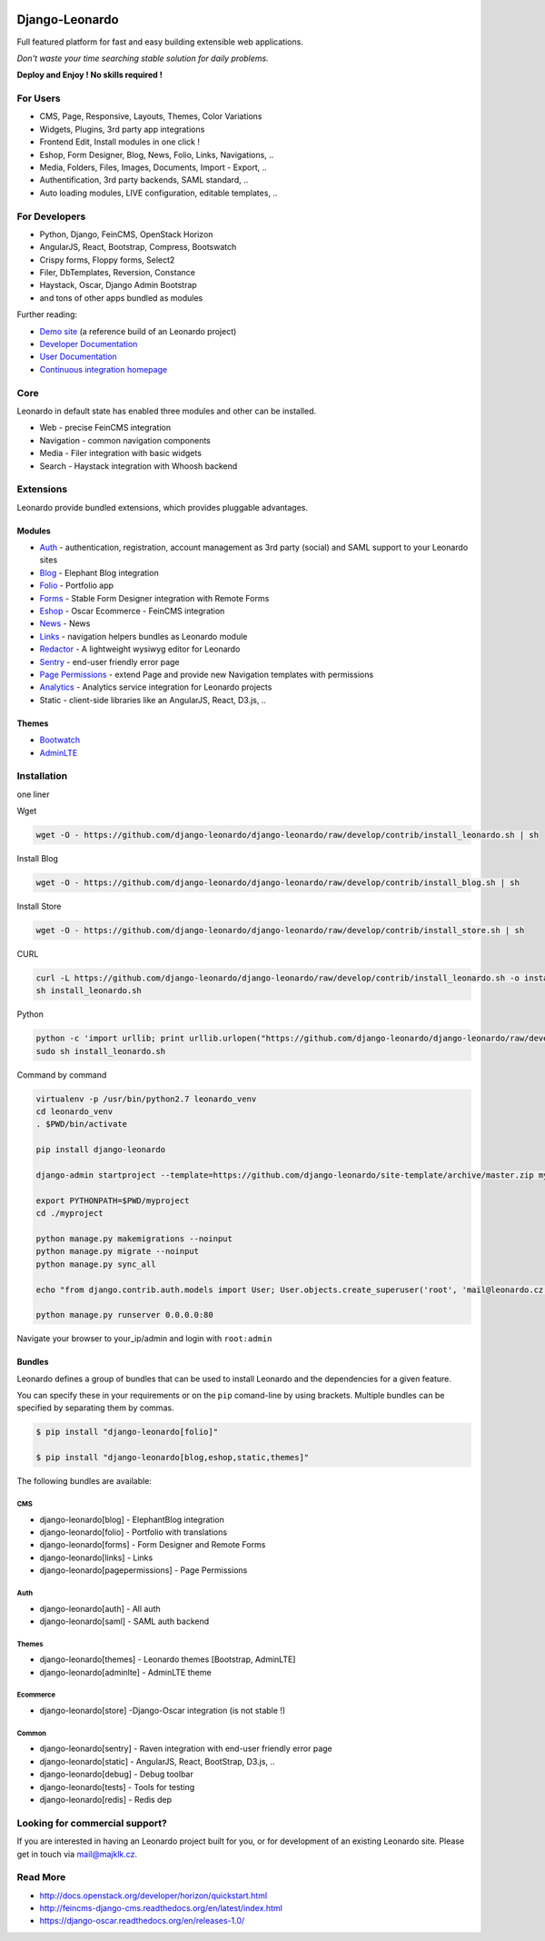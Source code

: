 
|PypiVersion| |Doc badge| |Travis| |Pypi|

===============
Django-Leonardo
===============

Full featured platform for fast and easy building extensible web applications.

*Don't waste your time searching stable solution for daily problems.*

**Deploy and Enjoy ! No skills required !**

For Users
=========

* CMS, Page, Responsive, Layouts, Themes, Color Variations 
* Widgets, Plugins, 3rd party app integrations
* Frontend Edit, Install modules in one click !
* Eshop, Form Designer, Blog, News, Folio, Links, Navigations, ..
* Media, Folders, Files, Images, Documents, Import - Export, ..
* Authentification, 3rd party backends, SAML standard, ..
* Auto loading modules, LIVE configuration, editable templates, ..

For Developers
==============

* Python, Django, FeinCMS, OpenStack Horizon
* AngularJS, React, Bootstrap, Compress, Bootswatch
* Crispy forms, Floppy forms, Select2
* Filer, DbTemplates, Reversion, Constance
* Haystack, Oscar, Django Admin Bootstrap
* and tons of other apps bundled as modules

Further reading:

* `Demo site`_ (a reference build of an Leonardo project)
* `Developer Documentation`_
* `User Documentation`_
* `Continuous integration homepage`_

.. image:: https://badges.gitter.im/Join%20Chat.svg
   :alt: Join the chat at https://gitter.im/django-leonardo/django-leonardo
   :target: https://gitter.im/django-leonardo/django-leonardo?utm_source=badge&utm_medium=badge&utm_campaign=pr-badge

.. image:: https://coveralls.io/repos/django-leonardo/django-leonardo/badge.svg?branch=develop
   :alt: Coverage
   :target: https://coveralls.io/r/django-leonardo/django-leonardo?branch=develop

.. _`Demo site`: http://demo.cms.robotice.cz
.. _`Continuous integration homepage`: http://travis-ci.org/django-leonardo/django-leonardo
.. _`Developer Documentation`: http://django-leonardo.readthedocs.org
.. _`User Documentation`: http://leonardo-documentation.rtfd.org

Core
====

Leonardo in default state has enabled three modules and other can be installed.

* Web - precise FeinCMS integration
* Navigation - common navigation components
* Media - Filer integration with basic widgets
* Search - Haystack integration with Whoosh backend

Extensions
==========

Leonardo provide bundled extensions, which provides pluggable advantages.

Modules
-------

* `Auth`_ - authentication, registration, account management as 3rd party (social) and SAML support to your Leonardo sites
* `Blog`_ - Elephant Blog integration
* `Folio`_ - Portfolio app
* `Forms`_ - Stable Form Designer integration with Remote Forms
* `Eshop`_ - Oscar Ecommerce - FeinCMS integration
* `News`_ - News
* `Links`_ - navigation helpers bundles as Leonardo module
* `Redactor`_ - A lightweight wysiwyg editor for Leonardo
* `Sentry`_ - end-user friendly error page
* `Page Permissions`_ - extend Page and provide new Navigation templates with permissions
* `Analytics`_ -  Analytics service integration for Leonardo projects
* Static - client-side libraries like an AngularJS, React, D3.js, ..


.. _`Auth`: https://github.com/leonardo-modules/leonardo-module-auth
.. _`Forms`: https://github.com/leonardo-modules/leonardo-module-forms
.. _`Blog`: https://github.com/leonardo-modules/leonardo-module-blog
.. _`Folio`: https://github.com/leonardo-modules/leonardo-module-folio
.. _`Eshop`: https://github.com/leonardo-modules/leonardo-module-eshop
.. _`News`: https://github.com/leonardo-modules/leonardo-module-news
.. _`Links`: https://github.com/leonardo-modules/leonardo-module-links
.. _`Redactor`: https://github.com/leonardo-modules/leonardo-module-redactor
.. _`Sentry`: https://github.com/leonardo-modules/leonardo-module-sentry
.. _`Page Permissions`: https://github.com/leonardo-modules/leonardo-module-pagepermissions
.. _`Analytics`: https://github.com/leonardo-modules/leonardo-module-analytics

Themes
------

* `Bootwatch`_
* `AdminLTE`_

.. _`Bootwatch`: https://github.com/leonardo-modules/leonardo-theme-bootswatch
.. _`AdminLTE`: https://github.com/leonardo-modules/leonardo-theme-adminlte

Installation
============

one liner

Wget

.. code-block:: bash

    wget -O - https://github.com/django-leonardo/django-leonardo/raw/develop/contrib/install_leonardo.sh | sh


Install Blog

.. code-block:: bash

    wget -O - https://github.com/django-leonardo/django-leonardo/raw/develop/contrib/install_blog.sh | sh

Install Store

.. code-block:: bash

    wget -O - https://github.com/django-leonardo/django-leonardo/raw/develop/contrib/install_store.sh | sh

CURL

.. code-block:: bash

    curl -L https://github.com/django-leonardo/django-leonardo/raw/develop/contrib/install_leonardo.sh -o install_leonardo.sh
    sh install_leonardo.sh

Python

.. code-block:: bash

    python -c 'import urllib; print urllib.urlopen("https://github.com/django-leonardo/django-leonardo/raw/develop/contrib/install_leonardo.sh").read()' > install_leonardo.sh
    sudo sh install_leonardo.sh

Command by command

.. code-block:: bash

    virtualenv -p /usr/bin/python2.7 leonardo_venv
    cd leonardo_venv
    . $PWD/bin/activate

    pip install django-leonardo

    django-admin startproject --template=https://github.com/django-leonardo/site-template/archive/master.zip myproject

    export PYTHONPATH=$PWD/myproject
    cd ./myproject

    python manage.py makemigrations --noinput
    python manage.py migrate --noinput
    python manage.py sync_all

    echo "from django.contrib.auth.models import User; User.objects.create_superuser('root', 'mail@leonardo.cz', 'admin')" | python manage.py shell

    python manage.py runserver 0.0.0.0:80

Navigate your browser to your_ip/admin and login with ``root:admin``

Bundles
-------

Leonardo defines a group of bundles that can be used
to install Leonardo and the dependencies for a given feature.

You can specify these in your requirements or on the ``pip`` comand-line
by using brackets.  Multiple bundles can be specified by separating them by
commas.

.. code-block:: bash

    $ pip install "django-leonardo[folio]"

    $ pip install "django-leonardo[blog,eshop,static,themes]"

The following bundles are available:

CMS
~~~

* django-leonardo[blog] - ElephantBlog integration

* django-leonardo[folio] - Portfolio with translations

* django-leonardo[forms] - Form Designer and Remote Forms

* django-leonardo[links] - Links

* django-leonardo[pagepermissions] - Page Permissions

Auth
~~~~

* django-leonardo[auth] - All auth

* django-leonardo[saml] - SAML auth backend

Themes
~~~~~~

* django-leonardo[themes] - Leonardo themes [Bootstrap, AdminLTE]

* django-leonardo[adminlte] - AdminLTE theme

Ecommerce
~~~~~~~~~

* django-leonardo[store] -Django-Oscar integration (is not stable !)

Common
~~~~~~

* django-leonardo[sentry] - Raven integration with end-user friendly error page

* django-leonardo[static] - AngularJS, React, BootStrap, D3.js, ..

* django-leonardo[debug] - Debug toolbar

* django-leonardo[tests] - Tools for testing

* django-leonardo[redis] - Redis dep

Looking for commercial support?
===============================

If you are interested in having an Leonardo project built for you, or for development of an existing Leonardo site. Please get in touch via mail@majklk.cz.

Read More
=========

* http://docs.openstack.org/developer/horizon/quickstart.html
* http://feincms-django-cms.readthedocs.org/en/latest/index.html
* https://django-oscar.readthedocs.org/en/releases-1.0/

.. |Doc badge| image:: https://readthedocs.org/projects/django-leonardo/badge/?version=develop
.. |Pypi| image:: https://img.shields.io/pypi/dm/django-leonardo.svg?style=flat
.. |PypiVersion| image:: https://badge.fury.io/py/django-leonardo.svg?style=flat
.. |Travis| image:: https://travis-ci.org/django-leonardo/django-leonardo.svg?branch=master
